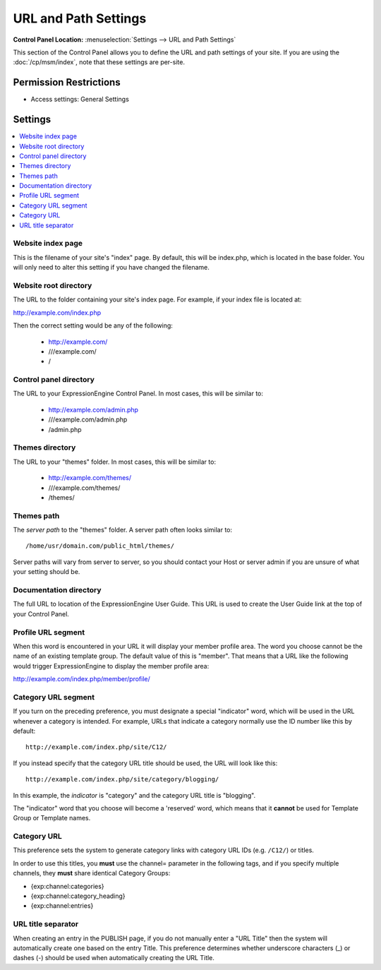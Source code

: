 URL and Path Settings
=====================

.. rst-class:: cp-path

**Control Panel Location:** :menuselection:`Settings --> URL and Path Settings`

.. Overview

This section of the Control Panel allows you to define the URL and path
settings of your site. If you are using the :doc:`/cp/msm/index`, note that
these settings are per-site.

.. Screenshot (optional)

.. Permissions

Permission Restrictions
-----------------------

* Access settings: General Settings

Settings
--------

.. contents::
  :local:
  :depth: 1

.. Each Action/Section

.. _general-config-index-name-label:

Website index page
~~~~~~~~~~~~~~~~~~

This is the filename of your site's "index" page. By default, this will
be index.php, which is located in the base folder. You will only need to
alter this setting if you have changed the filename.

.. _general-config-url-root-label:

Website root directory
~~~~~~~~~~~~~~~~~~~~~~

The URL to the folder containing your site's index page. For
example, if your index file is located at:

http://example.com/index.php

Then the correct setting would be any of the following:

 - http://example.com/
 - ///example.com/
 - /

.. _general-config-url-cp-label:

Control panel directory
~~~~~~~~~~~~~~~~~~~~~~~

The URL to your ExpressionEngine Control Panel. In most cases, this
will be similar to:

 - http://example.com/admin.php
 - ///example.com/admin.php
 - /admin.php

.. _general-config-theme-url-label:

Themes directory
~~~~~~~~~~~~~~~~

The URL to your "themes" folder. In most cases, this will be
similar to:

 - http://example.com/themes/
 - ///example.com/themes/
 - /themes/

.. _general-config-theme-path-label:

Themes path
~~~~~~~~~~~

The *server path* to the "themes" folder. A server path often looks
similar to::

	/home/usr/domain.com/public_html/themes/

Server paths will vary from server to server, so you should contact your
Host or server admin if you are unsure of what your setting should be.

.. _general-config-url-docs-label:

Documentation directory
~~~~~~~~~~~~~~~~~~~~~~~

The full URL to location of the ExpressionEngine User Guide. This URL is
used to create the User Guide link at the top of your Control Panel.

.. _profile-trigger-word-label:

Profile URL segment
~~~~~~~~~~~~~~~~~~~

When this word is encountered in your URL it will display your member
profile area. The word you choose cannot be the name of an existing
template group. The default value of this is "member". That means that a
URL like the following would trigger ExpressionEngine to display the
member profile area:

http://example.com/index.php/member/profile/

.. _global-channel-category-url-indicator-label:

Category URL segment
~~~~~~~~~~~~~~~~~~~~

If you turn on the preceding preference, you must designate a special
"indicator" word, which will be used in the URL whenever a category is
intended. For example, URLs that indicate a category normally use the ID
number like this by default::

	http://example.com/index.php/site/C12/

If you instead specify that the category URL title should be used, the
URL will look like this::

	http://example.com/index.php/site/category/blogging/

In this example, the *indicator* is "category" and the category URL
title is "blogging".

The "indicator" word that you choose will become a 'reserved' word,
which means that it **cannot** be used for Template Group or Template
names.

.. _global-channel-category-url-titles-label:

Category URL
~~~~~~~~~~~~

This preference sets the system to generate category links with category
URL IDs (e.g. ``/C12/``) or titles.

In order to use this titles, you **must** use the channel= parameter in
the following tags, and if you specify multiple channels, they **must**
share identical Category Groups:

-  {exp:channel:categories}
-  {exp:channel:category\_heading}
-  {exp:channel:entries}

.. _global-channel-word-seperator-label:

URL title separator
~~~~~~~~~~~~~~~~~~~

When creating an entry in the PUBLISH page, if you do not manually enter
a "URL Title" then the system will automatically create one based on the
entry Title. This preference determines whether underscore characters
(\_) or dashes (-) should be used when automatically creating the URL
Title.